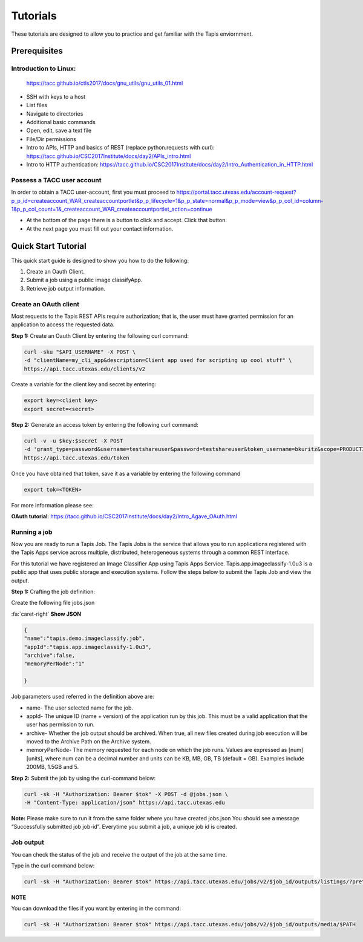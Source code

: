 .. role:: raw-html-m2r(raw)
   :format: html


Tutorials
============

These tutorials are designed to allow you to practice and get familiar with the Tapis enviornment.

Prerequisites
-----------------


**Introduction to Linux:** 
______________________

    https://tacc.github.io/ctls2017/docs/gnu_utils/gnu_utils_01.html

* SSH with keys to a host
* List files
* Navigate to directories
* Additional basic commands
* Open, edit, save a text file
* File/Dir permissions

* Intro to APIs, HTTP and basics of REST (replace python.requests with curl): https://tacc.github.io/CSC2017Institute/docs/day2/APIs_intro.html



* Intro to HTTP authentication: https://tacc.github.io/CSC2017Institute/docs/day2/Intro_Authentication_in_HTTP.html






**Possess a TACC user account**
______________________

In order to obtain a TACC user-account, first you must proceed to
https://portal.tacc.utexas.edu/account-request?p_p_id=createaccount_WAR_createaccountportlet&p_p_lifecycle=1&p_p_state=normal&p_p_mode=view&p_p_col_id=column-1&p_p_col_count=1&_createaccount_WAR_createaccountportlet_action=continue

* At the bottom of the page there is a button to click and accept. Click that button. 
* At the next page you must fill out your contact information. 




**Quick Start Tutorial** 
---------------------

This quick start guide is designed to show you how to do the following:

1. Create an Oauth Client. 
2. Submit a job using a public image classifyApp.
3. Retrieve job output information. 




**Create an OAuth client**
______________________

Most requests to the Tapis REST APIs require authorization; that is, the user must have granted permission for an application to access the requested data. 

**Step 1:** Create an Oauth Client by entering the following curl command:

.. code-block:: shell

    curl -sku "$API_USERNAME" -X POST \
    -d "clientName=my_cli_app&description=Client app used for scripting up cool stuff" \
    https://api.tacc.utexas.edu/clients/v2


Create a variable for the client key and secret by entering:

.. code-block:: shell

    export key=<client key>
    export secret=<secret>

**Step 2:** Generate an access token by entering the following curl command:

.. code-block:: shell

    curl -v -u $key:$secret -X POST
    -d 'grant_type=password&username=testshareuser&password=testshareuser&token_username=bkuritz&scope=PRODUCTION' 
    https://api.tacc.utexas.edu/token
Once you have obtained that token, save it as a variable by entering the following command


.. code-block:: shell

    export tok=<TOKEN>


For more information please see:

**OAuth tutorial**: https://tacc.github.io/CSC2017Institute/docs/day2/Intro_Agave_OAuth.html


**Running a job**
______________________

Now you are ready to run a Tapis Job.
The Tapis Jobs is the service that allows you to run applications registered with the Tapis Apps service across multiple, distributed, heterogeneous systems through a common REST interface. 

For this tutorial we have registered an Image Classifier App using Tapis Apps Service. 
Tapis.app.imageclassify-1.0u3 is a public app that uses public storage and execution systems.
Follow the steps below to submit the Tapis Job and view the output.



**Step 1:** Crafting the job definition:

Create the following file jobs.json

.. container:: foldable

                .. container:: header

                    :fa:`caret-right`
                    **Show JSON**
                .. code-block:: json
                
                        {
                        "name":"tapis.demo.imageclassify.job",
                        "appId":"tapis.app.imageclassify-1.0u3",
                        "archive":false,
                        "memoryPerNode":"1"
                        
                        }

Job parameters used referred in the definition above are:

* name- The user selected name for the job.

* appId- The unique ID (name + version) of the application run by this job. This must be a valid application that the user has permission to run.

* archive- Whether the job output should be archived. When true, all new files created during job execution will be moved to the Archive Path on the Archive system.

* memoryPerNode- The memory requested for each node on which the job runs. Values are expressed as [num][units], where num can be a decimal number and units can be KB, MB, GB, TB (default = GB). Examples include 200MB, 1.5GB and 5.


**Step 2:** Submit the job by using the curl-command below:


.. code-block:: shell

    curl -sk -H "Authorization: Bearer $tok" -X POST -d @jobs.json \
    -H "Content-Type: application/json" https://api.tacc.utexas.edu

**Note:** Please make sure to run it from the same folder where you have created jobs.json
You should see a message “Successfully submitted job job-id”. Everytime you submit a job, a unique job id is created.

**Job output**
______________________

You can check the status of the job and receive the output of the job at the same time. 

Type in the curl command below:

.. code-block:: shell

    curl -sk -H "Authorization: Bearer $tok" https://api.tacc.utexas.edu/jobs/v2/$job_id/outputs/listings/?pretty=true

**NOTE** 

You can download the files if you want by entering in the command: 

.. code-block:: shell

    curl -sk -H "Authorization: Bearer $tok" https://api.tacc.utexas.edu/jobs/v2/$job_id/outputs/media/$PATH



